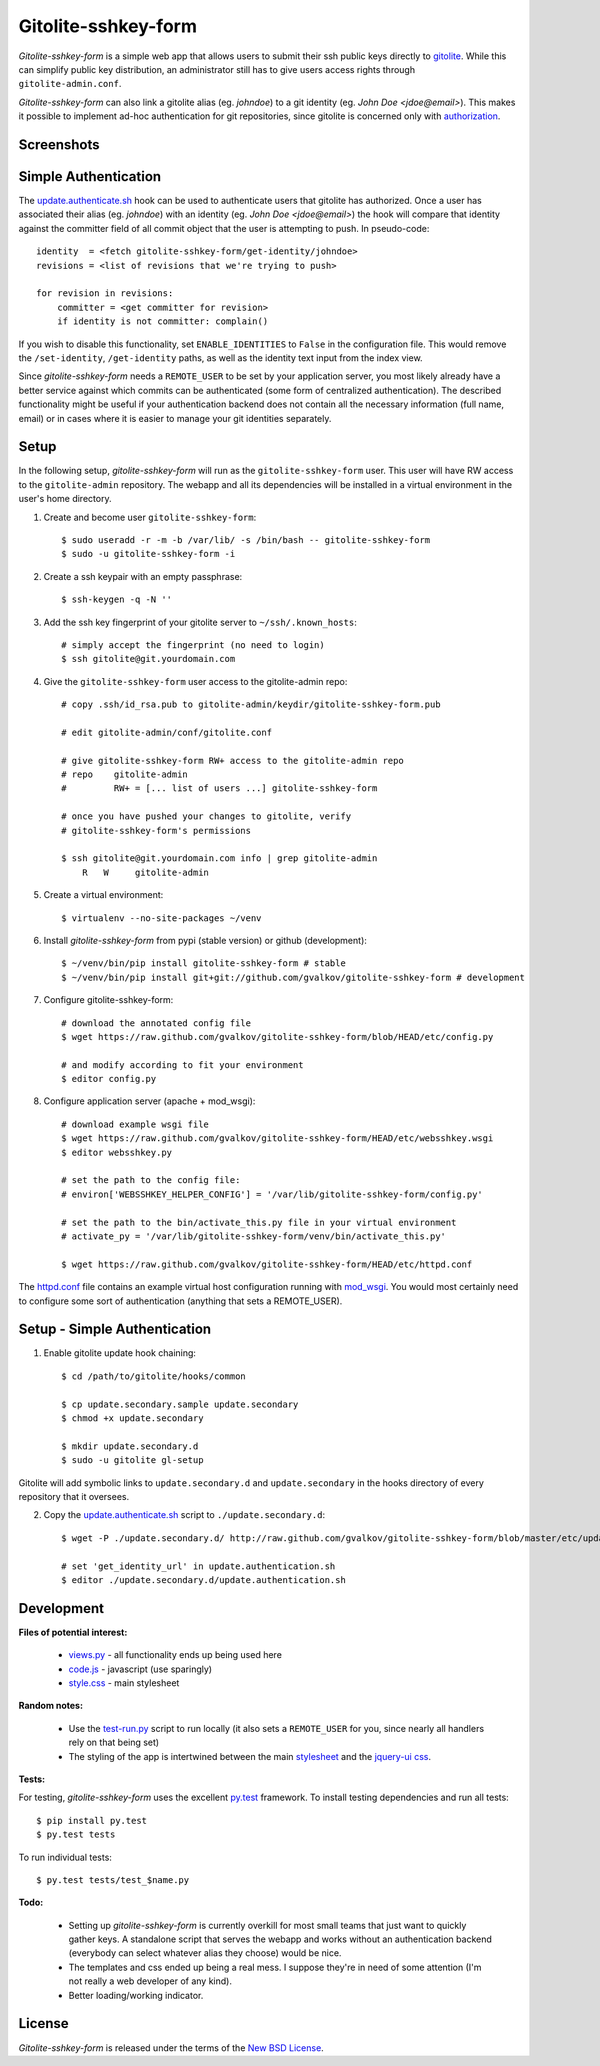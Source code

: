 Gitolite-sshkey-form
====================

*Gitolite-sshkey-form* is a simple web app that allows users to submit their
ssh public keys directly to gitolite_. While this can simplify public key
distribution, an administrator still has to give users access rights through
``gitolite-admin.conf``.

*Gitolite-sshkey-form* can also link a gitolite alias (eg. *johndoe*) to a git
identity (eg.  *John Doe <jdoe@email>*). This makes it possible to implement
ad-hoc authentication for git repositories, since gitolite is concerned only
with authorization_.


Screenshots
-----------

.. image::  https://github.com/gvalkov/screenshots/raw/master/thumb/websshkey-01.png
   :target: https://github.com/gvalkov/screenshots/raw/master/full/websshkey-01.png
   :alt:    Without any public keys

.. image::  https://github.com/gvalkov/screenshots/raw/master/thumb/websshkey-02.png
   :target: https://github.com/gvalkov/screenshots/raw/master/full/websshkey-02.png
   :alt:    With two public keys

.. image::  https://github.com/gvalkov/screenshots/raw/master/thumb/websshkey-03.png
   :target: https://github.com/gvalkov/screenshots/raw/master/full/websshkey-03.png
   :alt:    Activity log


Simple Authentication
---------------------

The update.authenticate.sh_ hook can be used to authenticate users that
gitolite has authorized. Once a user has associated their alias (eg.
*johndoe*) with an identity (eg. *John Doe <jdoe@email>*) the hook will compare
that identity against the committer field of all commit object that the user is
attempting to push. In pseudo-code::

    identity  = <fetch gitolite-sshkey-form/get-identity/johndoe>
    revisions = <list of revisions that we're trying to push>

    for revision in revisions:
        committer = <get committer for revision>
        if identity is not committer: complain()

If you wish to disable this functionality, set ``ENABLE_IDENTITIES`` to
``False`` in the configuration file. This would remove the ``/set-identity``,
``/get-identity`` paths, as well as the identity text input from the index
view.

Since *gitolite-sshkey-form* needs a ``REMOTE_USER`` to be set by your
application server, you most likely already have a better service
against which commits can be authenticated (some form of centralized
authentication). The described functionality might be useful if your
authentication backend does not contain all the necessary information
(full name, email) or in cases where it is easier to manage your git
identities separately.


Setup
-----

In the following setup, *gitolite-sshkey-form* will run as the
``gitolite-sshkey-form`` user. This user will have RW access to the
``gitolite-admin`` repository. The webapp and all its dependencies will be
installed in a virtual environment in the user's home directory.


1. Create and become user ``gitolite-sshkey-form``::

    $ sudo useradd -r -m -b /var/lib/ -s /bin/bash -- gitolite-sshkey-form
    $ sudo -u gitolite-sshkey-form -i

2. Create a ssh keypair with an empty passphrase::

    $ ssh-keygen -q -N ''

3. Add the ssh key fingerprint of your gitolite server to ``~/ssh/.known_hosts``::

    # simply accept the fingerprint (no need to login)
    $ ssh gitolite@git.yourdomain.com

4. Give the ``gitolite-sshkey-form`` user access to the gitolite-admin repo::

    # copy .ssh/id_rsa.pub to gitolite-admin/keydir/gitolite-sshkey-form.pub

    # edit gitolite-admin/conf/gitolite.conf

    # give gitolite-sshkey-form RW+ access to the gitolite-admin repo
    # repo    gitolite-admin
    #         RW+ = [... list of users ...] gitolite-sshkey-form

    # once you have pushed your changes to gitolite, verify
    # gitolite-sshkey-form's permissions

    $ ssh gitolite@git.yourdomain.com info | grep gitolite-admin
        R   W     gitolite-admin

5. Create a virtual environment::

    $ virtualenv --no-site-packages ~/venv

6. Install *gitolite-sshkey-form* from pypi (stable version) or github (development)::

    $ ~/venv/bin/pip install gitolite-sshkey-form # stable
    $ ~/venv/bin/pip install git+git://github.com/gvalkov/gitolite-sshkey-form # development

7. Configure gitolite-sshkey-form::

    # download the annotated config file
    $ wget https://raw.github.com/gvalkov/gitolite-sshkey-form/blob/HEAD/etc/config.py

    # and modify according to fit your environment
    $ editor config.py

8. Configure application server (apache + mod_wsgi)::

    # download example wsgi file
    $ wget https://raw.github.com/gvalkov/gitolite-sshkey-form/HEAD/etc/websshkey.wsgi
    $ editor websshkey.py

    # set the path to the config file:
    # environ['WEBSSHKEY_HELPER_CONFIG'] = '/var/lib/gitolite-sshkey-form/config.py'

    # set the path to the bin/activate_this.py file in your virtual environment
    # activate_py = '/var/lib/gitolite-sshkey-form/venv/bin/activate_this.py'

    $ wget https://raw.github.com/gvalkov/gitolite-sshkey-form/HEAD/etc/httpd.conf

The httpd.conf_ file contains an example virtual host configuration running
with mod_wsgi_. You would most certainly need to configure some sort of
authentication (anything that sets a REMOTE_USER).


Setup - Simple Authentication
-----------------------------

1. Enable gitolite update hook chaining::

    $ cd /path/to/gitolite/hooks/common

    $ cp update.secondary.sample update.secondary
    $ chmod +x update.secondary

    $ mkdir update.secondary.d
    $ sudo -u gitolite gl-setup

Gitolite will add symbolic links to ``update.secondary.d`` and
``update.secondary`` in the hooks directory of every repository that it
oversees.

2. Copy the update.authenticate.sh_ script to ``./update.secondary.d``::

    $ wget -P ./update.secondary.d/ http://raw.github.com/gvalkov/gitolite-sshkey-form/blob/master/etc/update.authenticate.sh

    # set 'get_identity_url' in update.authentication.sh
    $ editor ./update.secondary.d/update.authentication.sh


Development
-----------

**Files of potential interest:**

 * views.py_ - all functionality ends up being used here
 * code.js_ - javascript (use sparingly)
 * style.css_ - main stylesheet

**Random notes:**

 * Use the test-run.py_ script to run locally (it also sets a
   ``REMOTE_USER`` for you, since nearly all handlers rely on that being set)

 * The styling of the app is intertwined between the main stylesheet_ and
   the `jquery-ui css`_.

**Tests:**

For testing, *gitolite-sshkey-form* uses the excellent py.test_ framework.
To install testing dependencies and run all tests::

    $ pip install py.test
    $ py.test tests

To run individual tests::

    $ py.test tests/test_$name.py

**Todo:**

 * Setting up *gitolite-sshkey-form* is currently overkill for most
   small teams that just want to quickly gather keys. A standalone
   script that serves the webapp and works without an authentication
   backend (everybody can select whatever alias they choose) would be
   nice.

 * The templates and css ended up being a real mess. I suppose they're
   in need of some attention (I'm not really a web developer of any
   kind).

 * Better loading/working indicator.



License
-------
*Gitolite-sshkey-form* is released under the terms of the `New BSD License`_.


.. _gitolite:        http://github.com/sitaramc/gitolite
.. _authorization:   http://sitaramc.github.com/gitolite/auth.html
.. _update.authenticate.sh: http://github.com/gvalkov/gitolite-sshkey-form/blob/master/etc/update.authenticate.sh
.. _httpd.conf:      http://github.com/gvalkov/gitolite-sshkey-form/blob/master/etc/httpd.conf
.. _views.py:        http://github.com/gvalkov/gitolite-sshkey-form/blob/master/gitolite_sshkey_form/views.py
.. _code.js:         http://github.com/gvalkov/gitolite-sshkey-form/blob/master/gitolite_sshkey_form/static/js/code.js
.. _style.css:       http://github.com/gvalkov/gitolite-sshkey-form/blob/master/gitolite_sshkey_form/static/css/style.css
.. _stylesheet:      http://github.com/gvalkov/gitolite-sshkey-form/blob/master/gitolite_sshkey_form/static/css/style.css
.. _jquery-ui css:   http://github.com/gvalkov/gitolite-sshkey-form/blob/master/gitolite_sshkey_form/static/css/custom-theme/jquery-ui-1.8.16.custom.css
.. _test-run.py:     http://github.com/gvalkov/gitolite-sshkey-form/blob/master/gitolite_sshkey_form/test-run.py
.. _py.test:         http://pytest.org/latest/
.. _mod_wsgi:        http://code.google.com/p/modwsgi/
.. _NEW BSD License: https://raw.github.com/gvalkov/gitolite-sshkey-form/master/LICENSE
